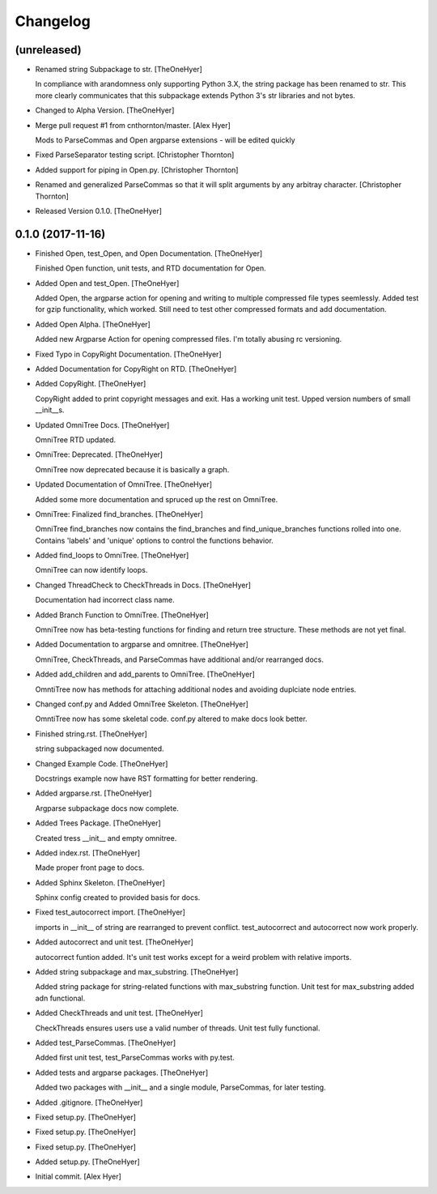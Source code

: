 Changelog
=========


(unreleased)
------------
- Renamed string Subpackage to str. [TheOneHyer]

  In compliance with arandomness only supporting Python 3.X,
  the string package has been renamed to str. This more clearly
  communicates that this subpackage extends Python 3's str
  libraries and not bytes.
- Changed to Alpha Version. [TheOneHyer]
- Merge pull request #1 from cnthornton/master. [Alex Hyer]

  Mods to ParseCommas and Open argparse extensions - will be edited quickly
- Fixed ParseSeparator testing script. [Christopher Thornton]
- Added support for piping in Open.py. [Christopher Thornton]
- Renamed and generalized ParseCommas so that it will split arguments by
  any arbitray character. [Christopher Thornton]
- Released Version 0.1.0. [TheOneHyer]


0.1.0 (2017-11-16)
------------------
- Finished Open, test_Open, and Open Documentation. [TheOneHyer]

  Finished Open function, unit tests, and RTD documentation
  for Open.
- Added Open and test_Open. [TheOneHyer]

  Added Open, the argparse action for opening and writing to multiple
  compressed file types seemlessly. Added test for gzip functionality,
  which worked. Still need to test other compressed formats and add
  documentation.
- Added Open Alpha. [TheOneHyer]

  Added new Argparse Action for opening compressed files.
  I'm totally abusing rc versioning.
- Fixed Typo in CopyRight Documentation. [TheOneHyer]
- Added Documentation for CopyRight on RTD. [TheOneHyer]
- Added CopyRight. [TheOneHyer]

  CopyRight added to print copyright messages and exit. Has a
  working unit test. Upped version numbers of small __init__s.
- Updated OmniTree Docs. [TheOneHyer]

  OmniTree RTD updated.
- OmniTree: Deprecated. [TheOneHyer]

  OmniTree now deprecated because it is basically a graph.
- Updated Documentation of OmniTree. [TheOneHyer]

  Added some more documentation and spruced up the rest
  on OmniTree.
- OmniTree: Finalized find_branches. [TheOneHyer]

  OmniTree find_branches now contains the find_branches
  and find_unique_branches functions rolled into one.
  Contains 'labels' and 'unique' options to control
  the functions behavior.
- Added find_loops to OmniTree. [TheOneHyer]

  OmniTree can now identify loops.
- Changed ThreadCheck to CheckThreads in Docs. [TheOneHyer]

  Documentation had incorrect class name.
- Added Branch Function to OmniTree. [TheOneHyer]

  OmniTree now has beta-testing functions for finding and return
  tree structure. These methods are not yet final.
- Added Documentation to argparse and omnitree. [TheOneHyer]

  OmniTree, CheckThreads, and ParseCommas have additional
  and/or rearranged docs.
- Added add_children and add_parents to OmniTree. [TheOneHyer]

  OmntiTree now has methods for attaching additional nodes
  and avoiding duplciate node entries.
- Changed conf.py and Added OmniTree Skeleton. [TheOneHyer]

  OmntiTree now has some skeletal code. conf.py altered to make
  docs look better.
- Finished string.rst. [TheOneHyer]

  string subpackaged now documented.
- Changed Example Code. [TheOneHyer]

  Docstrings example now have RST formatting for better rendering.
- Added argparse.rst. [TheOneHyer]

  Argparse subpackage docs now complete.
- Added Trees Package. [TheOneHyer]

  Created tress __init__ and empty omnitree.
- Added index.rst. [TheOneHyer]

  Made proper front page to docs.
- Added Sphinx Skeleton. [TheOneHyer]

  Sphinx config created to provided basis for docs.
- Fixed test_autocorrect import. [TheOneHyer]

  imports in __init__ of string are rearranged
  to prevent conflict. test_autocorrect and
  autocorrect now work properly.
- Added autocorrect and unit test. [TheOneHyer]

  autocorrect funtion added. It's unit test works except
  for a weird problem with relative imports.
- Added string subpackage and max_substring. [TheOneHyer]

  Added string package for string-related functions
  with max_substring function. Unit test for
  max_substring added adn functional.
- Added CheckThreads and unit test. [TheOneHyer]

  CheckThreads ensures users use a valid number of threads.
  Unit test fully functional.
- Added test_ParseCommas. [TheOneHyer]

  Added first unit test, test_ParseCommas works with
  py.test.
- Added tests and argparse packages. [TheOneHyer]

  Added two packages with __init__ and a single
  module, ParseCommas, for later testing.
- Added .gitignore. [TheOneHyer]
- Fixed setup.py. [TheOneHyer]
- Fixed setup.py. [TheOneHyer]
- Fixed setup.py. [TheOneHyer]
- Added setup.py. [TheOneHyer]
- Initial commit. [Alex Hyer]


